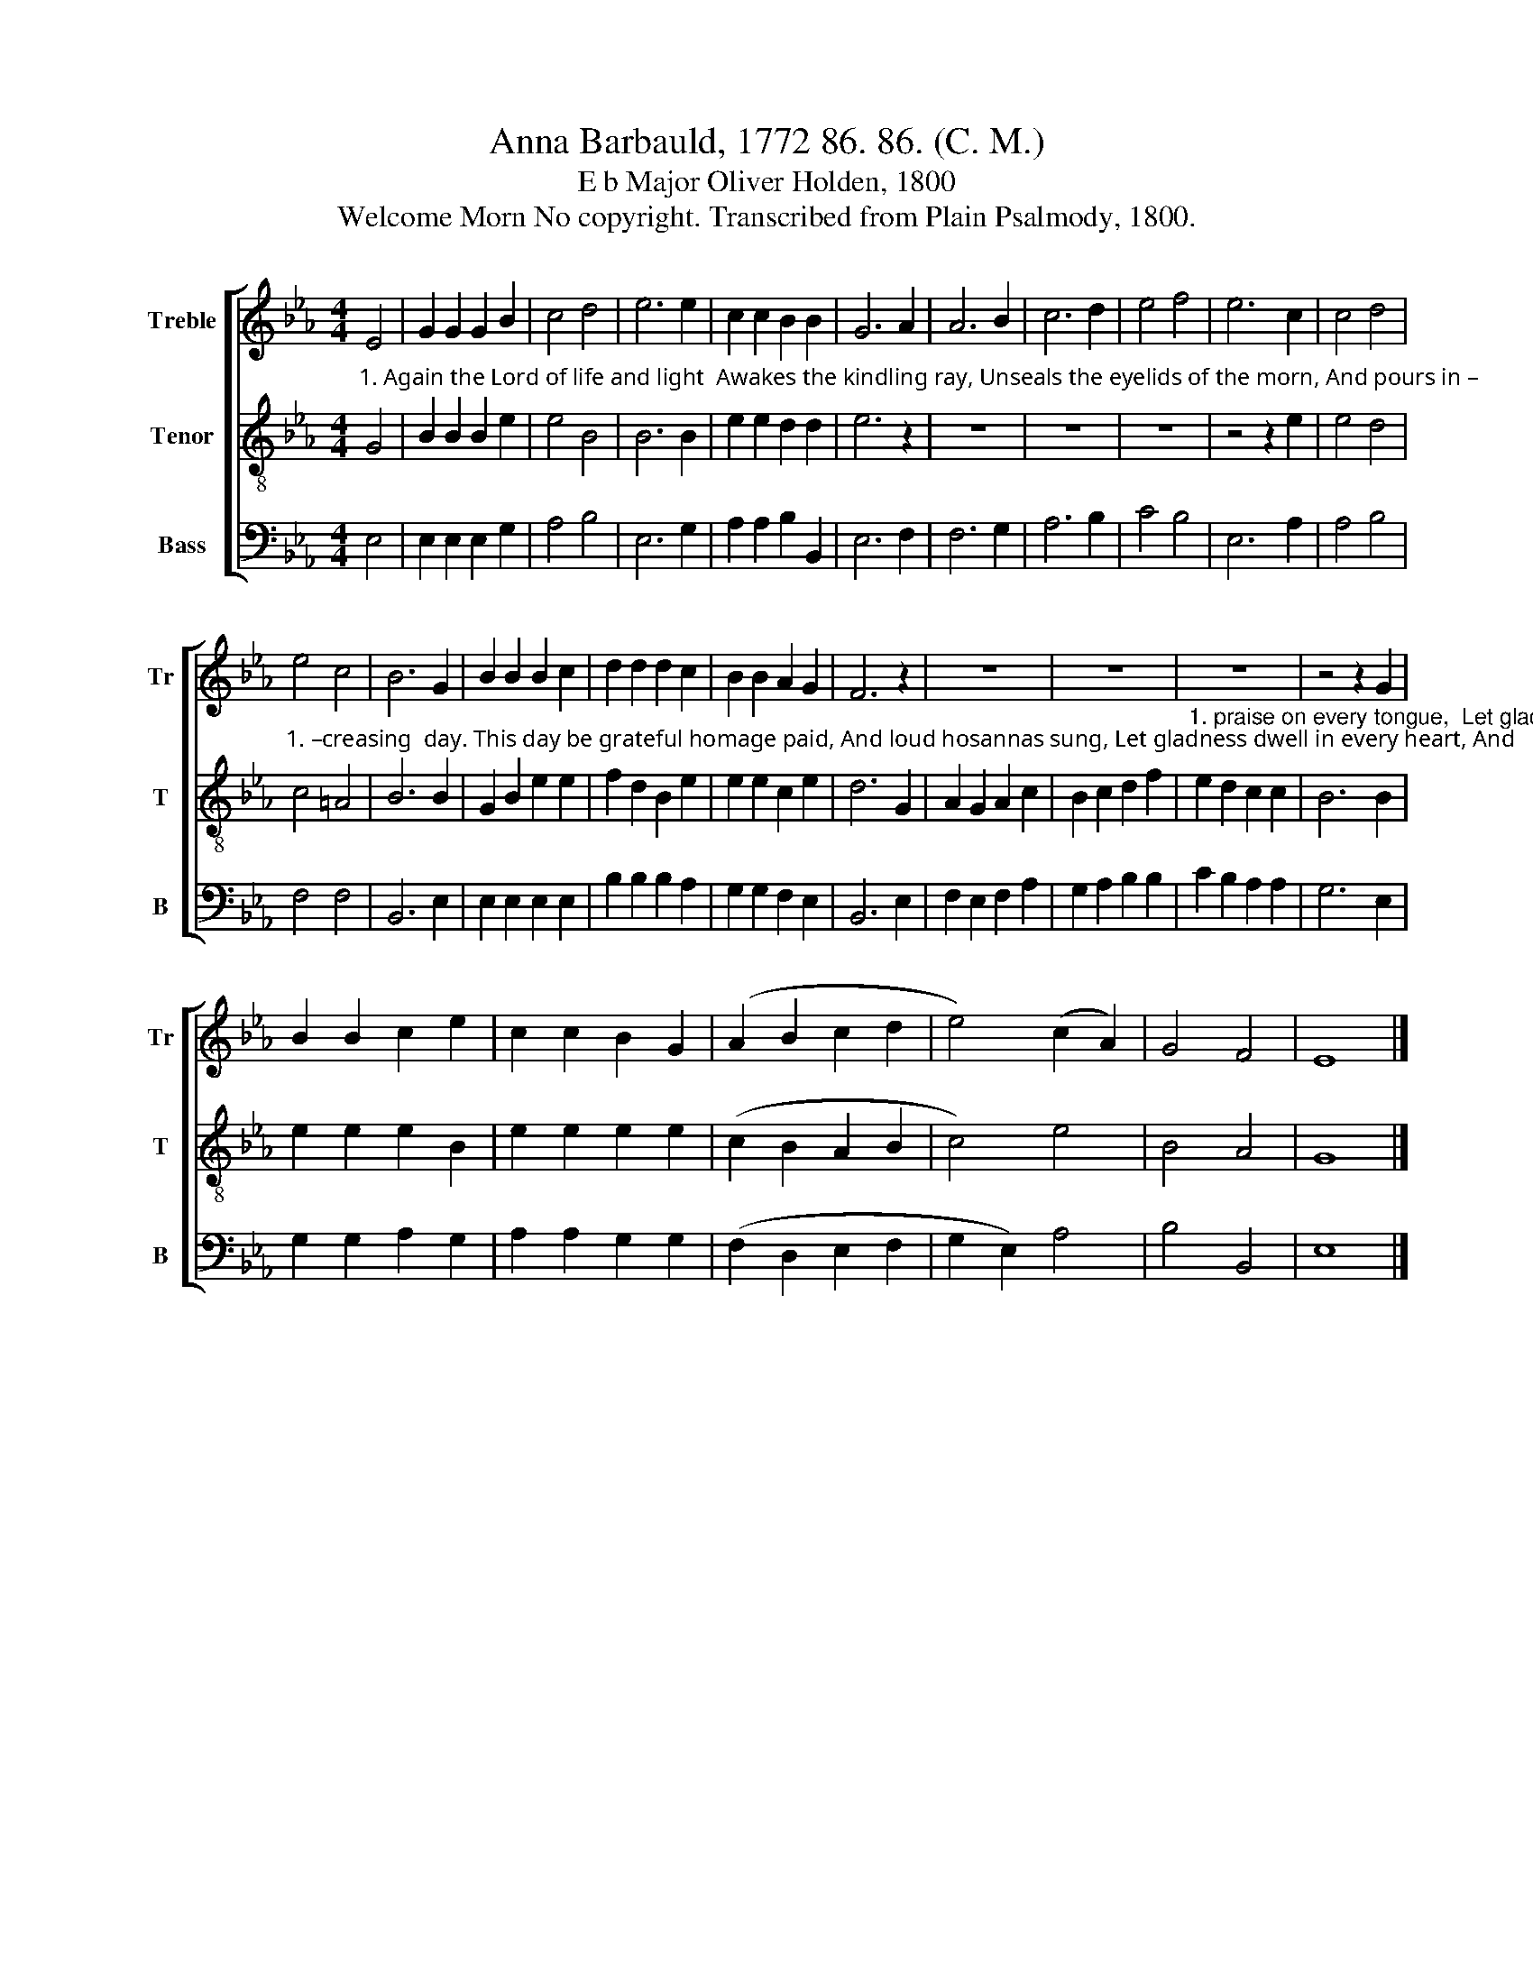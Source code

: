 X:1
T:Anna Barbauld, 1772 86. 86. (C. M.)
T:E b Major Oliver Holden, 1800
T:Welcome Morn No copyright. Transcribed from Plain Psalmody, 1800.
%%score [ 1 2 3 ]
L:1/8
M:4/4
K:Eb
V:1 treble nm="Treble" snm="Tr"
V:2 treble-8 nm="Tenor" snm="T"
V:3 bass nm="Bass" snm="B"
V:1
 E4 | G2 G2 G2 B2 | c4 d4 | e6 e2 | c2 c2 B2 B2 | G6 A2 | A6 B2 | c6 d2 | e4 f4 | e6 c2 | c4 d4 | %11
 e4 c4 | B6 G2 | B2 B2 B2 c2 | d2 d2 d2 c2 | B2 B2 A2 G2 | F6 z2 | z8 | z8 | z8 | z4 z2 G2 | %21
 B2 B2 c2 e2 | c2 c2 B2 G2 | (A2 B2 c2 d2 | e4) (c2 A2) | G4 F4 | E8 |] %27
V:2
"^1. Again the Lord of life and light  Awakes the kindling ray, Unseals the eyelids of the morn, And pours in –" G4 | %1
 B2 B2 B2 e2 | e4 B4 | B6 B2 | e2 e2 d2 d2 | e6 z2 | z8 | z8 | z8 | z4 z2 e2 | e4 d4 | %11
"^1. –creasing  day. This day be grateful homage paid, And loud hosannas sung, Let gladness dwell in every heart, And" c4 =A4 | %12
 B6 B2 | G2 B2 e2 e2 | f2 d2 B2 e2 | e2 e2 c2 e2 | d6 G2 | A2 G2 A2 c2 | B2 c2 d2 f2 | %19
"^1. praise on every tongue,  Let gladness dwell in every heart, And praise ___________     on           every    tongue." e2 d2 c2 c2 | %20
 B6 B2 | e2 e2 e2 B2 | e2 e2 e2 e2 | (c2 B2 A2 B2 | c4) e4 | B4 A4 | G8 |] %27
V:3
 E,4 | E,2 E,2 E,2 G,2 | A,4 B,4 | E,6 G,2 | A,2 A,2 B,2 B,,2 | E,6 F,2 | F,6 G,2 | A,6 B,2 | %8
 C4 B,4 | E,6 A,2 | A,4 B,4 | F,4 F,4 | B,,6 E,2 | E,2 E,2 E,2 E,2 | B,2 B,2 B,2 A,2 | %15
 G,2 G,2 F,2 E,2 | B,,6 E,2 | F,2 E,2 F,2 A,2 | G,2 A,2 B,2 B,2 | C2 B,2 A,2 A,2 | G,6 E,2 | %21
 G,2 G,2 A,2 G,2 | A,2 A,2 G,2 G,2 | (F,2 D,2 E,2 F,2 | G,2 E,2) A,4 | B,4 B,,4 | E,8 |] %27

